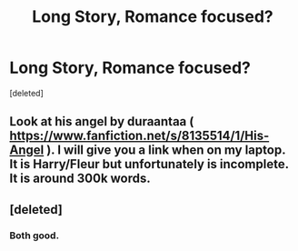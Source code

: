 #+TITLE: Long Story, Romance focused?

* Long Story, Romance focused?
:PROPERTIES:
:Score: 4
:DateUnix: 1399741747.0
:DateShort: 2014-May-10
:FlairText: Request
:END:
[deleted]


** Look at his angel by duraantaa ( [[https://www.fanfiction.net/s/8135514/1/His-Angel]] ). I will give you a link when on my laptop. It is Harry/Fleur but unfortunately is incomplete. It is around 300k words.
:PROPERTIES:
:Author: OilersRiders15
:Score: 4
:DateUnix: 1399746910.0
:DateShort: 2014-May-10
:END:


** [deleted]
:PROPERTIES:
:Score: 2
:DateUnix: 1399757771.0
:DateShort: 2014-May-11
:END:

*** Both good.
:PROPERTIES:
:Author: sitman
:Score: 1
:DateUnix: 1399760501.0
:DateShort: 2014-May-11
:END:

